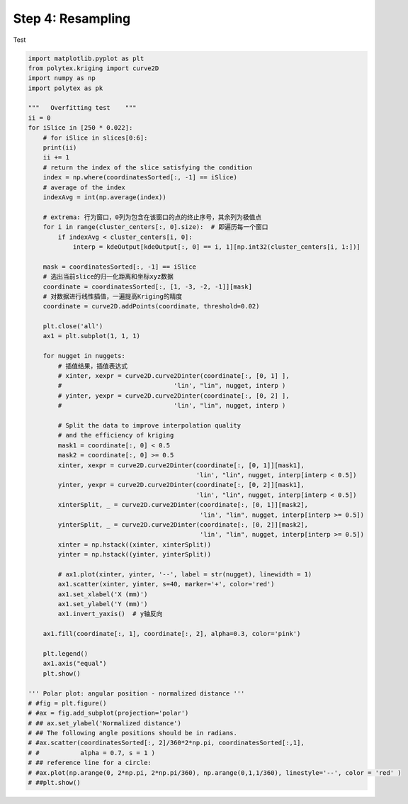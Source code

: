 
.. DO NOT EDIT.
.. THIS FILE WAS AUTOMATICALLY GENERATED BY SPHINX-GALLERY.
.. TO MAKE CHANGES, EDIT THE SOURCE PYTHON FILE:
.. "source\test\Step_4_resampling.py"
.. LINE NUMBERS ARE GIVEN BELOW.

.. only:: html

    .. note::
        :class: sphx-glr-download-link-note

        :ref:`Go to the end <sphx_glr_download_source_test_Step_4_resampling.py>`
        to download the full example code

.. rst-class:: sphx-glr-example-title

.. _sphx_glr_source_test_Step_4_resampling.py:


Step 4: Resampling
=============

Test

.. GENERATED FROM PYTHON SOURCE LINES 8-83

.. code-block:: default


    import matplotlib.pyplot as plt
    from polytex.kriging import curve2D
    import numpy as np
    import polytex as pk

    """   Overfitting test    """
    ii = 0
    for iSlice in [250 * 0.022]:
        # for iSlice in slices[0:6]:
        print(ii)
        ii += 1
        # return the index of the slice satisfying the condition
        index = np.where(coordinatesSorted[:, -1] == iSlice)
        # average of the index
        indexAvg = int(np.average(index))

        # extrema: 行为窗口，0列为包含在该窗口的点的终止序号，其余列为极值点
        for i in range(cluster_centers[:, 0].size):  # 即遍历每一个窗口
            if indexAvg < cluster_centers[i, 0]:
                interp = kdeOutput[kdeOutput[:, 0] == i, 1][np.int32(cluster_centers[i, 1:])]

        mask = coordinatesSorted[:, -1] == iSlice
        # 选出当前slice的归一化距离和坐标xyz数据
        coordinate = coordinatesSorted[:, [1, -3, -2, -1]][mask]
        # 对数据进行线性插值，一遍提高Kriging的精度
        coordinate = curve2D.addPoints(coordinate, threshold=0.02)

        plt.close('all')
        ax1 = plt.subplot(1, 1, 1)

        for nugget in nuggets:
            # 插值结果，插值表达式
            # xinter, xexpr = curve2D.curve2Dinter(coordinate[:, [0, 1] ],
            #                              'lin', "lin", nugget, interp )
            # yinter, yexpr = curve2D.curve2Dinter(coordinate[:, [0, 2] ],
            #                              'lin', "lin", nugget, interp )

            # Split the data to improve interpolation quality
            # and the efficiency of kriging
            mask1 = coordinate[:, 0] < 0.5
            mask2 = coordinate[:, 0] >= 0.5
            xinter, xexpr = curve2D.curve2Dinter(coordinate[:, [0, 1]][mask1],
                                                 'lin', "lin", nugget, interp[interp < 0.5])
            yinter, yexpr = curve2D.curve2Dinter(coordinate[:, [0, 2]][mask1],
                                                 'lin', "lin", nugget, interp[interp < 0.5])
            xinterSplit, _ = curve2D.curve2Dinter(coordinate[:, [0, 1]][mask2],
                                                  'lin', "lin", nugget, interp[interp >= 0.5])
            yinterSplit, _ = curve2D.curve2Dinter(coordinate[:, [0, 2]][mask2],
                                                  'lin', "lin", nugget, interp[interp >= 0.5])
            xinter = np.hstack((xinter, xinterSplit))
            yinter = np.hstack((yinter, yinterSplit))

            # ax1.plot(xinter, yinter, '--', label = str(nugget), linewidth = 1)
            ax1.scatter(xinter, yinter, s=40, marker='+', color='red')
            ax1.set_xlabel('X (mm)')
            ax1.set_ylabel('Y (mm)')
            ax1.invert_yaxis()  # y轴反向

        ax1.fill(coordinate[:, 1], coordinate[:, 2], alpha=0.3, color='pink')

        plt.legend()
        ax1.axis("equal")
        plt.show()

    ''' Polar plot: angular position - normalized distance '''
    # #fig = plt.figure()
    # #ax = fig.add_subplot(projection='polar')
    # ## ax.set_ylabel('Normalized distance')
    # ## The following angle positions should be in radians.
    # #ax.scatter(coordinatesSorted[:, 2]/360*2*np.pi, coordinatesSorted[:,1],
    # #           alpha = 0.7, s = 1 )
    # ## reference line for a circle:
    # #ax.plot(np.arange(0, 2*np.pi, 2*np.pi/360), np.arange(0,1,1/360), linestyle='--', color = 'red' )
    # ##plt.show()


.. rst-class:: sphx-glr-timing

   **Total running time of the script:** ( 0 minutes  0.000 seconds)


.. _sphx_glr_download_source_test_Step_4_resampling.py:

.. only:: html

  .. container:: sphx-glr-footer sphx-glr-footer-example




    .. container:: sphx-glr-download sphx-glr-download-python

      :download:`Download Python source code: Step_4_resampling.py <Step_4_resampling.py>`

    .. container:: sphx-glr-download sphx-glr-download-jupyter

      :download:`Download Jupyter notebook: Step_4_resampling.ipynb <Step_4_resampling.ipynb>`


.. only:: html

 .. rst-class:: sphx-glr-signature

    `Gallery generated by Sphinx-Gallery <https://sphinx-gallery.github.io>`_
